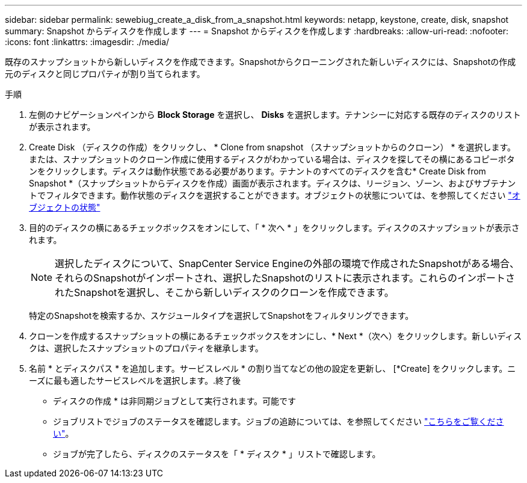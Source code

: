 ---
sidebar: sidebar 
permalink: sewebiug_create_a_disk_from_a_snapshot.html 
keywords: netapp, keystone, create, disk, snapshot 
summary: Snapshot からディスクを作成します 
---
= Snapshot からディスクを作成します
:hardbreaks:
:allow-uri-read: 
:nofooter: 
:icons: font
:linkattrs: 
:imagesdir: ./media/


[role="lead"]
既存のスナップショットから新しいディスクを作成できます。Snapshotからクローニングされた新しいディスクには、Snapshotの作成元のディスクと同じプロパティが割り当てられます。

.手順
. 左側のナビゲーションペインから *Block Storage* を選択し、 *Disks* を選択します。テナンシーに対応する既存のディスクのリストが表示されます。
. Create Disk （ディスクの作成）をクリックし、 * Clone from snapshot （スナップショットからのクローン） * を選択します。または、スナップショットのクローン作成に使用するディスクがわかっている場合は、ディスクを探してその横にあるコピーボタンをクリックします。ディスクは動作状態である必要があります。テナントのすべてのディスクを含む* Create Disk from Snapshot *（スナップショットからディスクを作成）画面が表示されます。ディスクは、リージョン、ゾーン、およびサブテナントでフィルタできます。動作状態のディスクを選択することができます。オブジェクトの状態については、を参照してください link:sewebiug_netapp_service_engine_web_interface_overview.html#object-states["オブジェクトの状態"]
. 目的のディスクの横にあるチェックボックスをオンにして、「 * 次へ * 」をクリックします。ディスクのスナップショットが表示されます。
+

NOTE: 選択したディスクについて、SnapCenter Service Engineの外部の環境で作成されたSnapshotがある場合、それらのSnapshotがインポートされ、選択したSnapshotのリストに表示されます。これらのインポートされたSnapshotを選択し、そこから新しいディスクのクローンを作成できます。

+
特定のSnapshotを検索するか、スケジュールタイプを選択してSnapshotをフィルタリングできます。

. クローンを作成するスナップショットの横にあるチェックボックスをオンにし、* Next *（次へ）をクリックします。新しいディスクは、選択したスナップショットのプロパティを継承します。
. 名前 * とディスクパス * を追加します。サービスレベル * の割り当てなどの他の設定を更新し、 [*Create] をクリックします。ニーズに最も適したサービスレベルを選択します。.終了後


* ディスクの作成 * は非同期ジョブとして実行されます。可能です

* ジョブリストでジョブのステータスを確認します。ジョブの追跡については、を参照してください link:sewebiug_netapp_service_engine_web_interface_overview.html#jobs-and-job-status-indicator["こちらをご覧ください"]。
* ジョブが完了したら、ディスクのステータスを「 * ディスク * 」リストで確認します。

